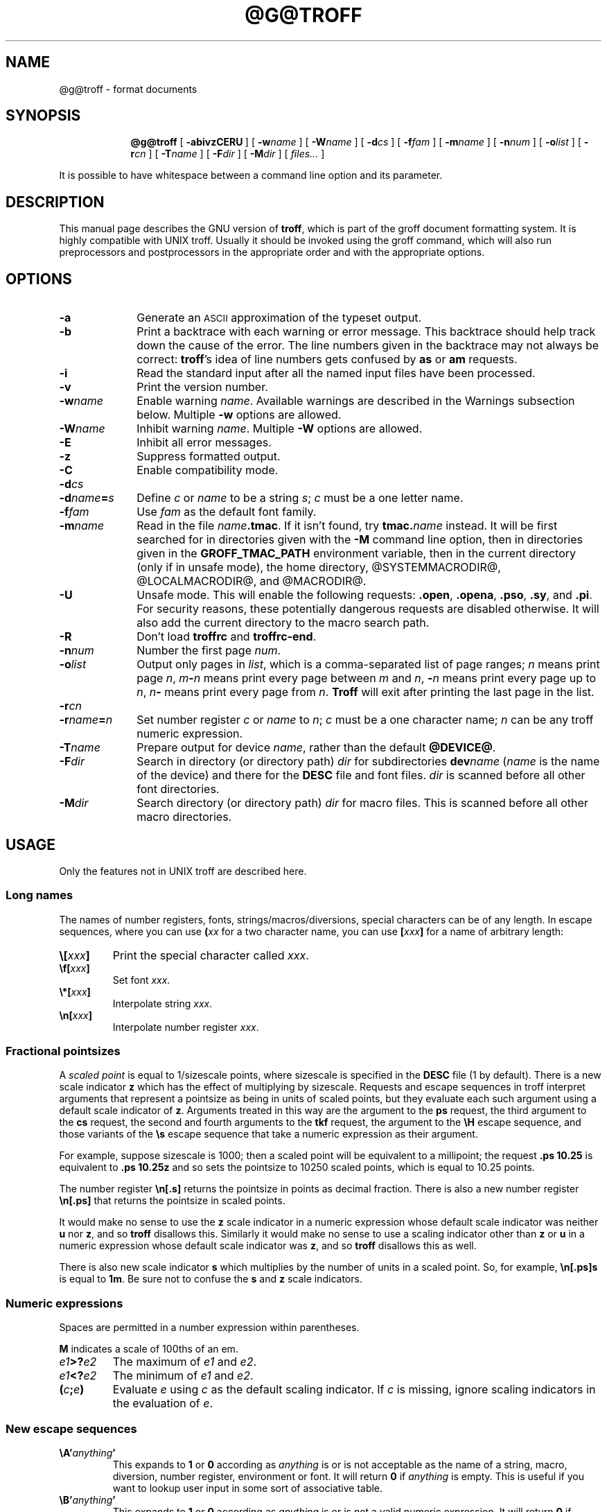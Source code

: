 .ig \"-*- nroff -*-
Copyright (C) 1989-2000, 2001 Free Software Foundation, Inc.

Permission is granted to make and distribute verbatim copies of
this manual provided the copyright notice and this permission notice
are preserved on all copies.

Permission is granted to copy and distribute modified versions of this
manual under the conditions for verbatim copying, provided that the
entire resulting derived work is distributed under the terms of a
permission notice identical to this one.

Permission is granted to copy and distribute translations of this
manual into another language, under the above conditions for modified
versions, except that this permission notice may be included in
translations approved by the Free Software Foundation instead of in
the original English.
..
.
.\" define a string tx for the TeX logo
.ie t .ds tx T\h'-.1667m'\v'.224m'E\v'-.224m'\h'-.125m'X
.el .ds tx TeX
.
.de TQ
.br
.ns
.TP \\$1
..
.
.\" Like TP, but if specified indent is more than half
.\" the current line-length - indent, use the default indent.
.de Tp
.ie \\n(.$=0:((0\\$1)*2u>(\\n(.lu-\\n(.iu)) .TP
.el .TP "\\$1"
..
.
.\" The BSD man macros can't handle " in arguments to font change macros,
.\" so use \(ts instead of ".
.tr \(ts"
.
.
.TH @G@TROFF @MAN1EXT@ "@MDATE@" "Groff Version @VERSION@"
.
.
.SH NAME
.
.
@g@troff \- format documents
.
.
.SH SYNOPSIS
.
.
.nr a \n(.j
.ad l
.nr i \n(.i
.in +\w'\fB@g@troff 'u
.ti \niu
.B @g@troff
.de OP
.ie \\n(.$-1 .RI "[\ \fB\\$1\fP" "\\$2" "\ ]"
.el .RB "[\ " "\\$1" "\ ]"
..
.OP \-abivzCERU
.OP \-w name
.OP \-W name
.OP \-d cs
.OP \-f fam
.OP \-m name
.OP \-n num
.OP \-o list
.OP \-r cn
.OP \-T name
.OP \-F dir
.OP \-M dir
.RI "[\ " files\|.\|.\|. "\ ]"
.br
.ad \na
.PP
It is possible to have whitespace between a command line option and its
parameter.
.
.
.SH DESCRIPTION
.
.
This manual page describes the GNU version of
.BR troff ,
which is part of the groff document formatting system.
It is highly compatible with UNIX troff.
Usually it should be invoked using the groff command, which will
also run preprocessors and postprocessors in the appropriate
order and with the appropriate options.
.
.
.SH OPTIONS
.
.
.TP \w'\-dname=s'u+2n
.B \-a
Generate an
.SM ASCII
approximation of the typeset output.
.TP
.B \-b
Print a backtrace with each warning or error message.  This backtrace
should help track down the cause of the error.  The line numbers given
in the backtrace may not always be correct:
.BR troff 's
idea of line numbers
gets confused by
.B as
or 
.B am
requests.
.TP
.B \-i
Read the standard input after all the named input files have been
processed.
.TP
.B \-v
Print the version number.
.TP
.BI \-w name
Enable warning
.IR  name .
Available warnings are described in
the Warnings subsection below.
Multiple
.B \-w
options are allowed.
.TP
.BI \-W name
Inhibit warning
.IR name .
Multiple
.B \-W
options are allowed.
.TP
.B \-E
Inhibit all error messages.
.TP
.B \-z
Suppress formatted output.
.TP
.B \-C
Enable compatibility mode.
.TP
.BI \-d cs
.TQ
.BI \-d name = s
Define
.I c
or
.I name
to be a string
.IR s ;
.I c
must be a one letter name.
.TP
.BI \-f fam
Use
.I fam
as the default font family.
.TP
.BI \-m name
Read in the file
.IB name .tmac\fR.
If it isn't found, try
.BI tmac. name
instead.
It will be first searched for in directories given with the
.B \-M
command line option, then in directories given
in the
.B GROFF_TMAC_PATH
environment variable, then in the current directory (only if in unsafe
mode), the home directory, @SYSTEMMACRODIR@, @LOCALMACRODIR@, and
@MACRODIR@.
.TP
.B \-U
Unsafe mode.
This will enable the following requests:
.BR .open ,
.BR .opena ,
.BR .pso ,
.BR .sy ,
and
.BR .pi .
For security reasons, these potentially dangerous requests are disabled
otherwise.  It will also add the current directory to the macro search path.
.TP
.B \-R
Don't load
.B troffrc
and
.BR troffrc-end .
.TP
.BI \-n num
Number the first page
.IR num .
.TP
.BI \-o list
Output only pages in
.IR list ,
which is a comma-separated list of page ranges;
.I n
means print page
.IR n ,
.IB m \- n
means print every page between
.I m
and
.IR n ,
.BI \- n
means print every page up to
.IR n ,
.IB n \-
means print every page from
.IR n .
.B Troff
will exit after printing the last page in the list.
.TP
.BI \-r cn
.TQ
.BI \-r name = n
Set number register
.I c
or
.I name
to
.IR n ;
.I c
must be a one character name;
.I n
can be any troff numeric expression.
.TP
.BI \-T name
Prepare output for device
.IR name ,
rather than the default
.BR @DEVICE@ .
.TP
.BI \-F dir
Search in directory (or directory path)
.I dir
for subdirectories
.BI dev name
.RI ( name
is the name of the device) and there for the
.B DESC
file and font files.
.I dir
is scanned before all other font directories.
.TP
.BI \-M dir
Search directory (or directory path)
.I dir
for macro files.
This is scanned before all other macro directories.
.
.
.SH USAGE
.
.
Only the features not in UNIX troff are described here.
.
.SS Long names
.
The names of number registers, fonts, strings/macros/diversions,
special characters can be of any length. In escape sequences, where
you can use 
.BI ( xx
for a two character name, you can use
.BI [ xxx ]
for a name of arbitrary length:
.TP
.BI \e[ xxx ]
Print the special character called
.IR xxx .
.TP
.BI \ef[ xxx ]
Set font
.IR xxx .
.TP
.BI \e*[ xxx ]
Interpolate string
.IR xxx .
.TP
.BI \en[ xxx ]
Interpolate number register
.IR xxx .
.
.SS Fractional pointsizes
.
A
.I
scaled point
is equal to 1/sizescale
points, where
sizescale is specified in the
.B DESC
file (1 by default).
There is a new scale indicator
.B z
which has the effect of multiplying by sizescale.
Requests and escape sequences in troff 
interpret arguments that represent a pointsize as being in units
of scaled points, but they evaluate each such argument
using a default scale indicator of
.BR z .
Arguments treated in this way are
the argument to the
.B ps
request,
the third argument to the
.B cs
request,
the second and fourth arguments to the
.B tkf
request,
the argument to the
.B \eH
escape sequence,
and those variants of the
.B \es
escape sequence that take a numeric expression as their argument.
.LP
For example, suppose sizescale is 1000;
then a scaled point will be equivalent to a millipoint;
the request
.B .ps 10.25
is equivalent to
.B .ps 10.25z
and so sets the pointsize to 10250 scaled points,
which is equal to 10.25 points.
.LP
The number register
.B \en[.s]
returns the pointsize in points as decimal fraction.
There is also a new number register
.B \en[.ps]
that returns the pointsize in scaled points.
.LP
It would make no sense to use the
.B z
scale indicator in a numeric expression
whose default scale indicator was neither
.B u
nor
.BR z ,
and so
.B troff
disallows this.
Similarly it would make no sense to use a scaling indicator
other than
.B z
or
.B u
in a numeric expression whose default scale indicator was
.BR z ,
and so
.B troff
disallows this as well.
.LP
There is also new scale indicator
.B s
which multiplies by the number of units in a scaled point.
So, for example,
.B \en[.ps]s
is equal to
.BR 1m .
Be sure not to confuse the
.B s
and
.B z
scale indicators.
.
.SS Numeric expressions
.
.LP
Spaces are permitted in a number expression within parentheses.
.LP
.B M
indicates a scale of 100ths of an em.
.TP
.IB e1 >? e2
The maximum of
.I e1
and
.IR e2 .
.TP
.IB e1 <? e2
The minimum of
.I e1
and
.IR e2 .
.TP
.BI ( c ; e )
Evaluate
.I e
using
.I c
as the default scaling indicator.
If
.I c
is missing, ignore scaling indicators in the evaluation of
.IR e .
.
.SS New escape sequences
.
.TP
.BI \eA' anything '
This expands to
.B 1
or
.B 0
according as
.I anything
is or is not acceptable as the name of a string, macro, diversion,
number register, environment or font.
It will return
.B 0
if
.I anything
is empty.
This is useful if you want to lookup user input in some sort of
associative table.
.TP
.BI \eB' anything '
This expands to
.B 1
or
.B 0
according as
.I anything
is or is not a valid numeric expression.
It will return
.B 0
if
.I anything
is empty.
.TP
.BI \eC' xxx '
Typeset character named
.IR xxx .
Normally it is more convenient to use
.BI \e[ xxx ]\fR.
But
.B \eC
has the advantage that it is compatible with recent versions of
.SM UNIX
and is available in compatibility mode.
.TP
.B \eE
This is equivalent to an escape character,
but it's not interpreted in copy-mode.
For example, strings to start and end superscripting could be defined
like this:
.RS
.IP
\&.ds { \ev'\-.3m'\es'\eEn[.s]*6u/10u'
.br
\&.ds } \es0\ev'.3m'
.LP
The use of
.B \eE
ensures that these definitions will work even if
.B \e*{
gets interpreted in copy-mode
(for example, by being used in a macro argument).
.RE
.TP
.BI \eN' n '
Typeset the character with code
.I n
in the current font.
.I n
can be any integer.
Most devices only have characters with codes between 0 and 255.
If the current font does not contain a character with that code,
special fonts will
.I not
be searched.
The
.B \eN
escape sequence can be conveniently used on conjunction with the
.B char
request:
.RS
.IP
.B
\&.char \e[phone] \ef(ZD\eN'37'
.RE
.IP
The code of each character is given in the fourth column in the font
description file after the
.B charset
command.
It is possible to include unnamed characters in the font description
file by using a name of
.BR \-\-\- ;
the
.B \eN
escape sequence is the only way to use these.
.TP
.BI \eR' name\ \(+-n '
This has the same effect as
.RS
.IP
.BI .nr\  name\ \(+-n
.RE
.TP
.BI \es( nn
.TQ
.BI \es\(+-( nn
Set the point size to
.I nn
points;
.I nn
must be exactly two digits.
.TP
.BI \es[\(+- n ]
.TQ
.BI \es\(+-[ n ]
.TQ
.BI \es'\(+- n '
.TQ
.BI \es\(+-' n '
Set the point size to
.I n
scaled points;
.I n
is a numeric expression with a default scale indicator of
.BR z .
.TP
.BI \eV x
.TQ
.BI \eV( xx
.TQ
.BI \eV[ xxx ]
Interpolate the contents of the environment variable
.IR xxx ,
as returned by
.BR getenv (3).
.B \eV
is interpreted in copy-mode.
.TP
.BI \eY x
.TQ
.BI \eY( xx
.TQ
.BI \eY[ xxx ]
This is approximately equivalent to
.BI \eX'\e*[ xxx ]'\fR.
However the contents of the string or macro
.I xxx
are not interpreted;
also it is permitted for
.I xxx
to have been defined as a macro and thus contain newlines
(it is not permitted for the argument to
.B \eX
to contain newlines).
The inclusion of newlines requires an extension to the UNIX troff output
format, and will confuse drivers that do not know about this
extension.
.TP
.BI \eZ' anything '
Print anything and then restore the horizontal and vertical
position;
.I anything
may not contain tabs or leaders.
.TP
.B \e$0
The name by which the current macro was invoked.
The
.B als
request can make a macro have more than one name.
.TP
.B \e$*
In a macro, the concatenation of all the arguments separated by spaces.
.TP
.B \e$@
In a macro, the concatenation of all the arguments with each surrounded by
double quotes, and separated by spaces. 
.TP
.BI \e$( nn
.TQ
.BI \e$[ nnn ]
In a macro, this gives the
.IR nn -th
or
.IR nnn -th
argument.
Macros can have an unlimited number of arguments.
.TP
.BI \e? anything \e?
When used in a diversion, this will transparently embed
.I anything
in the diversion.
.I anything
is read in copy mode.
When the diversion is reread,
.I anything
will be interpreted.
.I anything
may not contain newlines; use
.B \e!\&
if you want to embed newlines in a diversion.
The escape sequence
.B \e?\&
is also recognised in copy mode and turned into a single internal
code; it is this code that terminates
.IR anything .
Thus
.RS
.RS
.ft B
.nf
.ne 15
\&.nr x 1
\&.nf
\&.di d
\e?\e\e?\e\e\e\e?\e\e\e\e\e\e\e\enx\e\e\e\e?\e\e?\e?
\&.di
\&.nr x 2
\&.di e
\&.d
\&.di
\&.nr x 3
\&.di f
\&.e
\&.di
\&.nr x 4
\&.f
.fi
.ft
.RE
.RE
.IP
will print
.BR 4 .
.TP
.B \e/
This increases the width of the preceding character so that
the spacing between that character and the following character
will be correct if the following character is a roman character.
For example, if an italic f is immediately followed by a roman
right parenthesis, then in many fonts the top right portion of the f
will overlap the top left of the right parenthesis producing \fIf\fR)\fR,
which is ugly.
Inserting
.B \e/
produces
.ie \n(.g \fIf\/\fR)\fR
.el \fIf\|\fR)\fR
and avoids this problem.
It is a good idea to use this escape sequence whenever an
italic character is immediately followed by a roman character without any
intervening space.
.TP
.B \e,
This modifies the spacing of the following character so that the spacing
between that character and the preceding character will correct if
the preceding character is a roman character.
For example, inserting
.B \e,
between the parenthesis and the f changes
\fR(\fIf\fR to
.ie \n(.g \fR(\,\fIf\fR.
.el \fR(\^\fIf\fR.
It is a good idea to use this escape sequence whenever a
roman character is immediately followed by an italic character without any
intervening space.
.TP
.B \e)
Like
.B \e&
except that it behaves like a character declared with the
.B cflags
request to be transparent for the purposes of end of sentence recognition.
.TP
.B \e~
This produces an unbreakable space that stretches like a normal inter-word
space when a line is adjusted.
.TP
.B \e:
This causes the insertion of a zero-width break point.
It is equal to
.B \e%
but without insertion of a soft hyphen character.
.TP
.B \e#
Everything up to and including the next newline is ignored.
This is interpreted in copy mode.
This is like
.B \e"
except that
.B \e"
does not ignore the terminating newline.
.
.SS New requests
.
.TP
.BI .aln\  xx\ yy
Create an alias
.I xx
for number register object named
.IR yy .
The new name and the old name will be exactly equivalent.
If
.I yy
is undefined, a warning of type
.B reg
will be generated, and the request will be ignored.
.TP
.BI .als\  xx\ yy
Create an alias
.I xx
for request, string, macro, or diversion object named
.IR yy .
The new name and the old name will be exactly equivalent (it is similar to a
hard rather than a soft link).
If
.I yy
is undefined, a warning of type
.B mac
will be generated, and the request will be ignored.
The
.BR de ,
.BR am ,
.BR di ,
.BR da ,
.BR ds ,
and
.B as
requests only create a new object if the name of the macro, diversion
or string diversion is currently undefined or if it is defined to be a
request; normally they modify the value of an existing object.
.TP
.BI .am1\  xx\ yy
Similar to
.BR .am , 
but compatibility mode is switched off during execution.
On entry, the current compatibility mode is saved and restored at exit.
.TP
.BI .asciify\  xx
This request `unformats' the diversion
.I xx
in such a way that
.SM ASCII
and space characters (and some escape sequences) that were formatted and
diverted into
.I xx
will be treated like ordinary input characters when
.I xx
is reread.
Useful for diversions in conjunction with the
.B .writem
request.
It can be also used for gross hacks; for example, this
.RS
.IP
.ne 7v+\n(.Vu
.ft B
.nf
\&.tr @.
\&.di x
\&@nr n 1
\&.br
\&.di
\&.tr @@
\&.asciify x
\&.x
.fi
.RE
.IP
will set register
.B n
to 1.
Note that glyph information (font, font size, etc.) is not preserved; use
.B .unformat
instead.
.TP
.B .backtrace
Print a backtrace of the input stack on stderr.
.TP
.BI .blm\  xx
Set the blank line macro to
.IR xx .
If there is a blank line macro,
it will be invoked when a blank line is encountered instead of the usual
troff behaviour.
.TP
.BI .box\  xx
.TQ
.BI .boxa\  xx
These requests are similar to the
.B di
and
.B da
requests with the exception that a partially filled line will not become
part of the diversion (i.e., the diversion always starts with a new line)
but restored after ending the diversion, discarding the partially filled
line which possibly comes from the diversion.
.TP
.B .break
Break out of a while loop.
See also the
.B while
and
.B continue
requests.
Be sure not to confuse this with the
.B br
request.
.TP
.B .brp
This is the same as
.BR \ep .
.TP
.BI .cflags\  n\ c1\ c2\|.\|.\|.
Characters
.IR c1 ,
.IR c2 ,\|.\|.\|.
have properties determined by
.IR n ,
which is ORed from the following:
.RS
.TP
1
the character ends sentences
(initially characters
.B .?!\&
have this property);
.TP
2
lines can be broken before the character
(initially no characters have this property);
a line will not be broken at a character with this property
unless the characters on each side both have non-zero
hyphenation codes.
.TP
4
lines can be broken after the character
(initially characters
.B \-\e(hy\e(em
have this property);
a line will not be broken at a character with this property
unless the characters on each side both have non-zero
hyphenation codes.
.TP
8
the character overlaps horizontally
(initially characters
.B \e(ul\e(rn\e(ru
have this property);
.TP
16
the character overlaps vertically
(initially character
.B \e(br
has this property);
.TP
32
an end of sentence character followed by any number of characters
with this property will be treated
as the end of a sentence if followed by a newline or two spaces;
in other words
the character is transparent for the purposes of end of sentence
recognition;
this is the same as having a zero space factor in \*(tx
(initially characters
.B \(ts')]*\e(dg\e(rq
have this property).
.RE
.TP
.BI .char\  c\ string
Define character
.I c
to be
.IR string .
Every time character
.I c
needs to be printed,
.I string
will be processed in a temporary environment and the result
will be wrapped up into a single object.
Compatibility mode will be turned off
and the escape character will be set to
.B \e
while
.I string
is being processed.
Any emboldening, constant spacing or track kerning will be applied
to this object rather than to individual characters in
.IR string .
A character defined by this request can be used just like
a normal character provided by the output device.
In particular other characters can be translated to it
with the
.B tr
request;
it can be made the leader character by the
.B lc
request;
repeated patterns can be drawn with the character using the
.B \el
and
.B \eL
escape sequences;
words containing the character can be hyphenated
correctly, if the
.B hcode
request is used to give the character a hyphenation code.
There is a special anti-recursion feature: 
use of character within the character's definition
will be handled like normal characters not defined with
.BR char .
A character definition can be removed with the
.B rchar
request.
.TP
.BI .chop\  xx
Chop the last character off macro, string, or diversion
.IR xx .
This is useful for removing the newline from the end of diversions
that are to be interpolated as strings.
.TP
.BI .close\  stream
Close the stream named
.IR stream ;
.I stream
will no longer be an acceptable argument to the
.B write
request.
See the
.B open
request.
.TP
.B .continue
Finish the current iteration of a while loop.
See also the
.B while
and
.B break
requests.
.TP
.BI .cp\  n
If
.I n
is non-zero or missing, enable compatibility mode, otherwise
disable it.
In compatibility mode, long names are not recognised, and the
incompatibilities caused by long names do not arise.
.TP
.BI .dei\  xx\ yy
Define macro indirectly.
The following example
.RS
.IP
.ne 2v+\n(.Vu
.ft B
.nf
\&.ds xx aa
\&.ds yy bb
\&.dei xx yy
.fi
.RE
.IP
is equivalent to
.RS
.IP
.B
\&.de aa bb
.RE
.TP
.BI .de1\  xx\ yy
Similar to
.BR .de , 
but compatibility mode is switched off during execution.
On entry, the current compatibility mode is saved and restored at exit.
.TP
.BI .do\  xxx
Interpret
.I .xxx
with compatibility mode disabled.
For example,
.RS
.IP
.B
\&.do fam T
.LP
would have the same effect as
.IP
.B
\&.fam T
.LP
except that it would work even if compatibility mode had been enabled.
Note that the previous compatibility mode is restored before any files
sourced by
.I xxx
are interpreted.
.RE
.TP
.B .ecs
Save current escape character.
.TP
.B .ecr
Restore escape character saved with
.BR ecs .
Without a previous call to
.BR ecs ,
.RB ` \e '
will be the new escape character.
.TP
.BI .evc\  xx
Copy the contents of environment
.I xx
to the current environment.
No pushing or popping of environents will be done.
.TP
.BI .fam\  xx
Set the current font family to
.IR xx .
The current font family is part of the current environment.
If
.I xx
is missing, switch back to previous font family.
See the description of the
.B sty
request for more information on font families.
.TP
.BI .fspecial\  f\ s1\ s2\|.\|.\|.
When the current font is
.IR f ,
fonts
.IR s1 ,
.IR s2 ,\|.\|.\|.
will be special, that is, they will searched for characters not in
the current font.
Any fonts specified in the
.B special
request will be searched after fonts specified in the
.B fspecial
request.
.TP
.BI .ftr\  f\ g
Translate font
.I f
to
.IR g .
Whenever a font named
.I f
is referred to in
.B \ef
escape sequence,
or in the
.BR ft ,
.BR ul ,
.BR bd ,
.BR cs ,
.BR tkf ,
.BR special ,
.BR fspecial ,
.BR fp ,
or
.BR sty
requests,
font
.I g
will be used.
If
.I g
is missing,
or equal to
.I f
then font
.I f
will not be translated.
.TP
.BI .hcode \ c1\ code1\ c2\ code2\|.\|.\|.
Set the hyphenation code of character
.I c1
to
.I code1
and that of
.I c2
to
.IR code2 .
A hyphenation code must be a single input
character (not a special character) other than a digit or a space.
Initially each lower-case letter has a hyphenation code, which
is itself, and each upper-case letter has a hyphenation code
which is the lower case version of itself.
See also the
.B hpf
request.
.TP
.BI .hla\  lang
Set the current hyphenation language to
.IR lang .
Hyphenation exceptions specified with the
.B hw
request and hyphenation patterns specified with the
.B hpf
request are both associated with the current hyphenation language.
The
.B hla
request is usually invoked by the
.B troffrc
file.
.TP
.BI .hlm\  n
Set the maximum number of consecutive hyphenated lines to
.IR n .
If
.I n
is negative, there is no maximum.
The default value is \-1.
This value is associated with the current environment.
Only lines output from an environment count towards the maximum associated
with that environment.
Hyphens resulting from
.B \e%
are counted; explicit hyphens are not.
.TP
.BI .hpf\  file
Read hyphenation patterns from
.IR file ;
this will be searched for in the same way that
.IB name .tmac
is searched for when the
.BI \-m name
option is specified.
It should have the same format as the argument to
the \epatterns primitive in \*(tx;
the letters appearing in this file are interpreted as hyphenation
codes.
A
.B %
character in the patterns file introduces a comment that continues
to the end of the line.
The set of hyphenation patterns is associated with the current language
set by the
.B hla
request.
The
.B hpf
request
is usually invoked by the
.B troffrc
file.
.TP
.BI .hym\  n
Set the
.I hyphenation margin
to
.IR n :
when the current adjustment mode is not
.BR b ,
the line will not be hyphenated if the line is no more than
.I n
short.
The default hyphenation margin is 0.
The default scaling indicator for this request is
.IR m .
The hyphenation margin is associated with the current environment.
The current hyphenation margin is available in the
.B \en[.hym]
register.
.TP
.BI .hys\  n
Set the
.I hyphenation space
to
.IR n :
when the current adjustment mode is
.B b
don't hyphenate the line if the line can be justified by adding no more than
.I n
extra space to each word space.
The default hyphenation space is 0.
The default scaling indicator for this request is
.BR m .
The hyphenation space is associated with the current environment.
The current hyphenation space is available in the
.B \en[.hys]
register.
.TP
.BI .kern\  n
If
.I n
is non-zero or missing, enable pairwise kerning, otherwise disable it.
.TP
.BI .length\  xx\ string
Compute the length of
.I string
and return it in the number register
.I xx
(which is not necessarily defined before).
.TP
.BI .linetabs\  n
If
.I n
is non-zero or missing, enable line-tabs mode, otherwise disable it (which
is the default).
In line-tabs mode, tab distances are computed relative to the (current)
output line.
Otherwise they are taken relative to the input line.
For example, the following
.RS
.IP
.ne 6v+\n(.Vu
.ft B
.nf
\&.ds x a\et\ec
\&.ds y b\et\ec
\&.ds z c
\&.ta 1i 3i
\e*x
\e*y
\e*z
.fi
.RE
.IP
yields
.RS
.IP
a         b         c
.RE
.IP
In line-tabs mode, the same code gives
.RS
.IP
a         b                   c
.RE
.IP
Line-tabs mode is associated with the current environment; the read-only
number register
.B \\en[.linetabs]
is set to\~1 if in line-tabs mode, and 0 otherwise.
.TP
.BI .mso\  file
The same as the
.B so
request except that
.I file
is searched for in the same directories as macro files for the
the
.B \-m
command line option.
If the file name to be included
has the form
.IB name .tmac
and it isn't found,
.B mso
tries to include
.BI tmac. name
instead and vice versa.
.TP
.BI .nop \ anything
Execute
.IR anything .
This is similar to `.if\ 1'.
.TP
.B .nroff
Make the
.B n
built-in condition true
and the
.B t
built-in condition false.
This can be reversed using the
.B troff
request.
.TP
.BI .open\  stream\ filename
Open
.I filename
for writing and associate the stream named
.I stream
with it.
See also the
.B close
and
.B write
requests.
.TP 
.BI .opena\  stream\ filename
Like
.BR open ,
but if
.I filename
exists, append to it instead of truncating it.
.TP
.B .pnr
Print the names and contents of all currently defined number registers
on stderr.
.TP
.BI .psbb \ filename
Get the bounding box of a PostScript image
.IR filename .
This file must conform to Adobe's Document Structuring Conventions; the
command looks for a
.B %%BoundingBox
comment to extract the bounding box values.
After a successful call, the coordinates (in PostScript units) of the lower
left and upper right corner can be found in the registers
.BR \en[llx] ,
.BR \en[lly] ,
.BR \en[urx] ,
and
.BR \en[ury] ,
respectively.
If some error has occurred, the four registers are set to zero.
.TP
.BI .pso \ command
This behaves like the
.B so
request except that input comes from the standard output of
.IR command .
.TP
.B .ptr
Print the names and positions of all traps (not including input line
traps and diversion traps) on stderr.  Empty slots in the page trap
list are printed as well, because they can affect the priority of
subsequently planted traps.
.TP
.BI .rchar\  c1\ c2\|.\|.\|.
Remove the definitions of characters
.IR c1 ,
.IR c2 ,\|.\|.\|.
This undoes the effect of a
.B char
request.
.TP
.B .return
Within a macro, return immediately.
No effect otherwise.
.TP
.B .rj
.TQ
.BI .rj\  n
Right justify the next
.I n
input lines.
Without an argument right justify the next input line.
The number of lines to be right justified is available in the
.B \en[.rj]
register.
This implicitly does
.BR .ce\ 0 .
The
.B ce
request implicitly does
.BR .rj\ 0 .
.TP
.BI .rnn \ xx\ yy
Rename number register
.I xx
to
.IR yy .
.TP
.BI .shc\  c
Set the soft hyphen character to
.IR c .
If
.I c
is omitted,
the soft hyphen character will be set to the default
.BR \e(hy .
The soft hyphen character is the character which will be inserted
when a word is hyphenated at a line break.
If the soft hyphen character does not exist in the font of the character
immediately preceding a potential break point,
then the line will not be broken at that point.
Neither definitions (specified with the
.B char
request)
nor translations (specified with the
.B tr
request)
are considered when finding the soft hyphen character.
.TP
.BI .shift\  n
In a macro, shift the arguments by
.I n
positions:
argument
.I i
becomes argument
.IR i \- n ;
arguments 1 to
.I n
will no longer be available.
If
.I n
is missing,
arguments will be shifted by 1.
Shifting by negative amounts is currently undefined.
.TP
.BI .special\  s1\ s2\|.\|.\|.
Fonts
.IR s1 ,
.IR s2 ,
are special and will be searched for characters not in the
current font.
.TP
.BI .sty\  n\ f
Associate style
.I f
with font position
.IR n .
A font position can be associated either with a font or
with a style.
The current font is the index of a font position and so is also
either a font or a style.
When it is a style, the font that is actually used is the font the
name of which is the concatenation of the name of the current family
and the name of the current style.
For example, if the current font is 1 and font position 1 is
associated with style
.B R
and the current
font family is
.BR T ,
then font
.BR TR
will be used.
If the current font is not a style, then the current family is ignored.
When the requests
.BR cs ,
.BR bd ,
.BR tkf ,
.BR uf ,
or
.B fspecial
are applied to a style,
then they will instead be applied to the member of the
current family corresponding to that style.
The default family can be set with the
.B \-f
option.
The styles command in the
.SM DESC
file controls which font positions
(if any) are initially associated with styles rather than fonts.
.TP
.BI .substring\  xx\ n1\  [ n2 ]
Replace the string in register
.I xx
with the substring defined by the indices
.I n1
and
.IR n2 .
The first character in the string has index one.
If
.I n2
is omitted, it is taken to be equal to the string's length.  If the
index value
.I n1
or
.I n2
is negative or zero, it will be counted from the end of the string,
going backwards: The last character has index 0, the character before
the last character has index -1, etc.
.TP
.BI .tkf\  f\ s1\ n1\ s2\ n2
Enable track kerning for font
.IR f .
When the current font is
.I f
the width of every character will be increased by an amount
between
.I n1
and
.IR n2 ;
when the current point size is less than or equal to
.I s1
the width will be increased by
.IR n1 ;
when it is greater than or equal to
.I s2
the width will be increased by
.IR n2 ;
when the point size is greater than or equal to
.I s1
and less than or equal to
.I s2
the increase in width is a linear function of the point size.
.TP
.BI .tm1\  string
Similar to the
.B tm
request,
.I string
is read in copy mode and written on the standard error, but an initial
double quote in
.I string
is stripped off to allow initial blanks.
.TP
.BI .tmc\  string
Similar to
.BR tm1
but without writing a final newline.
.TP
.BI .trf\  filename
Transparently output the contents of file
.IR filename .
Each line is output as it would be were it preceded by
.BR \e! ;
however, the lines are not subject to copy-mode interpretation.
If the file does not end with a newline, then a newline will
be added.
For example, you can define a macro
.I x
containing the contents of file
.IR f ,
using
.RS
.IP
.BI .di\  x
.br
.BI .trf\  f
.br
.B .di
.LP
Unlike with the
.B cf
request,
the file cannot contain characters such as
.SM NUL
that are not legal troff input characters.
.RE
.TP
.B .trnt abcd
This is the same as the
.B tr
request except that the translations do not apply to text that is
transparently throughput into a diversion with
.BR \e! .
For example,
.RS
.IP
.nf
.ft B
\&.tr ab
\&.di x
\e!.tm a
\&.di
\&.x
.fi
.ft
.LP
will print
.BR b ;
if
.B trnt
is used instead of
.B tr
it will print
.BR a .
.RE
.TP
.B .troff
Make the
.B n
built-in condition false,
and the
.B t
built-in condition true.
This undoes the effect of the
.B nroff
request.
.TP
.BI .unformat\  xx
This request `unformats' the diversion
.IR xx .
Contrary to the
.B .asciify
request, which tries to convert formatted elements of the diversion back
to input tokens as much as possible,
.B .unformat
will only handle tabs and spaces between words (usually caused by spaces
or newlines in the input) specially.
The former are treated as if they were input tokens, and the latter are
stretchable again.
Note that the vertical size of lines is not preserved.
Glyph information (font, font size, space width, etc.) is retained.
Useful in conjunction with the
.B .box
and
.B .boxa
requests.
.TP
.BI .vpt\  n
Enable vertical position traps if
.I n
is non-zero, disable them otherwise.
Vertical position traps are traps set by the
.B wh
or
.B dt
requests.
Traps set by the
.B it
request are not vertical position traps.
The parameter that controls whether vertical position traps are enabled
is global.
Initially vertical position traps are enabled.
.TP
.BI .warn\  n
Control warnings.
.I n
is the sum of the numbers associated with each warning that is to be enabled;
all other warnings will be disabled.
The number associated with each warning is listed in the `Warnings' section.
For example,
.B .warn 0
will disable all warnings, and
.B .warn 1
will disable all warnings except that about missing characters.
If
.I n
is not given,
all warnings will be enabled.
.TP
.BI .while \ c\ anything
While condition
.I c
is true, accept
.I anything
as input;
.I c
can be any condition acceptable to an
.B if
request;
.I anything
can comprise multiple lines if the first line starts with
.B \e{
and the last line ends with
.BR \e} .
See also the
.B break
and
.B continue
requests.
.TP
.BI .write\  stream\ anything
Write
.I anything
to the stream named
.IR stream .
.I stream
must previously have been the subject of an
.B open
request.
.I anything
is read in copy mode;
a leading
.B \(ts
will be stripped.
.TP
.BI .writem\  stream\ xx
Write the contents of the macro or string
.I xx
to the stream named
.IR stream .
.I stream
must previously have been the subject of an
.B open
request.
.I xx
is read in copy mode.
.
.SS Extended requests
.
.TP
.BI .cf\  filename
When used in a diversion, this will embed in the diversion an object which,
when reread, will cause the contents of
.I filename
to be transparently copied through to the output.
In UNIX troff, the
contents of
.I filename
is immediately copied through to the output regardless of whether
there is a current diversion; this behaviour is so anomalous that it
must be considered a bug.
.TP
.BI .ev\  xx
If
.I xx
is not a number, this will switch to a named environment called
.IR xx .
The environment should be popped with a matching
.B ev
request without any arguments, just as for numbered environments.
There is no limit on the number of named environments; they will be
created the first time that they are referenced.
.TP
.BI .fp\  n\ f1\ f2
The
.B fp
request has an optional third argument.
This argument gives the external name of the font,
which is used for finding the font description file.
The second argument gives the internal name of the font
which is used to refer to the font in troff after it has been mounted.
If there is no third argument then the internal name will be used
as the external name.
This feature allows you to use fonts with long names in compatibility mode.
.TP
.BI .ss\  m\ n
When two arguments are given to the
.B ss
request, the second argument gives the
.IR "sentence space size" .
If the second argument is not given, the sentence space size
will be the same as the word space size.
Like the word space size, the sentence space is in units of
one twelfth of the spacewidth parameter for the current font.
Initially both the word space size and the sentence
space size are 12.
Contrary to UNIX troff, GNU troff handles this request in nroff mode
also (if not in compatibility mode); a given value is then rounded down
to the nearest multiple of\~12.
The sentence space size is used in two circumstances:
if the end of a sentence occurs at the end of a line in fill mode, then
both an inter-word space and a sentence space will be added;
if two spaces follow the end of a sentence in the middle of a line,
then the second space will be a sentence space.
Note that the behaviour of UNIX troff will be exactly
that exhibited by GNU troff if a second argument is never given to the
.B ss
request.
In GNU troff, as in UNIX troff, you should always
follow a sentence with either a newline or two spaces.
.TP
.BI .ta\  n1\ n2\|.\|.\|.nn \ T\  r1\ r2\|.\|.\|.\|rn
Set tabs at positions
.IR n1 ,
.IR n2 ,\|.\|.\|.\|,
.I nn
and then set tabs at
.IR nn + r1 ,
.IR nn + r2 ,\|.\|.\|.\|.\|,
.IR nn + rn
and then at
.IR nn + rn + r1 ,
.IR nn + rn + r2 ,\|.\|.\|.\|,
.IR nn + rn + rn ,
and so on.
For example,
.RS
.IP
.B
\&.ta T .5i
.LP
will set tabs every half an inch.
.RE
.
.SS New number registers
.
The following read-only registers are available:
.TP
.B \en[.C]
1 if compatibility mode is in effect, 0 otherwise.
.TP
.B \en[.cdp]
The depth of the last character added to the current environment.
It is positive if the character extends below the baseline.
.TP
.B \en[.ce]
The number of lines remaining to be centered, as set by the
.B ce
request.
.TP
.B \en[.cht]
The height of the last character added to the current environment.
It is positive if the character extends above the baseline.
.TP
.B \en[.csk]
The skew of the last character added to the current environment.
The
.I skew
of a character is how far to the right of the center of a character
the center of an accent over that character should be placed.
.TP
.B \en[.ev]
The name or number of the current environment.
This is a string-valued register.
.TP
.B \en[.fam]
The current font family.
This is a string-valued register.
.TP
.B \en[.fp]
The number of the next free font position.
.TP
.B \en[.g]
Always 1.
Macros should use this to determine whether they are running
under GNU troff.
.TP
.B \en[.hla]
The current hyphenation language as set by the
.B hla
request.
.TP
.B \en[.hlc]
The number of immediately preceding consecutive hyphenated lines.
.TP
.B \en[.hlm]
The maximum allowed number of consecutive hyphenated lines, as set by the
.B hlm
request.
.TP
.B \en[.hy]
The current hyphenation flags (as set by the
.B hy
request).
.TP
.B \en[.hym]
The current hyphenation margin (as set by the
.B hym
request).
.TP
.B \en[.hys]
The current hyphenation space (as set by the
.B hys
request).
.TP
.B \en[.in]
The indent that applies to the current output line.
.TP
.B \en[.int]
Set to a positive value if last output line is interrupted (i.e., if it
contains
.IR \ec ).
.TP
.B \en[.kern]
.B 1
if pairwise kerning is enabled,
.B 0
otherwise.
.TP
.B \en[.lg]
The current ligature mode (as set by the
.B lg
request).
.TP
.B \en[.linetabs]
The current line-tabs mode (as set by the
.B linetabs
request).
.TP
.B \en[.ll]
The line length that applies to the current output line.
.TP
.B \en[.lt]
The title length as set by the
.B lt
request.
.TP
.B \en[.ne]
The amount of space that was needed in the last
.B ne
request that caused a trap to be sprung.
Useful in conjunction with the
.B \en[.trunc]
register.
.TP
.B \en[.ns]
.B 1
if no-space mode is active,
.B 0
otherwise.
.TP
.B \en[.pn]
The number of the next page:
either the value set by a
.B pn
request, or the number of the current page plus 1.
.TP
.B \en[.ps]
The current pointsize in scaled points.
.TP
.B \en[.psr]
The last-requested pointsize in scaled points.
.TP
.B \en[.rj]
The number of lines to be right-justified as set by the
.B rj
request.
.TP
.B \en[.sr]
The last requested pointsize in points as a decimal fraction.
This is a string-valued register.
.TP
.B \en[.tabs]
A string representation of the current tab settings suitable for use as
an argument to the
.B ta
request.
.TP
.B \en[.trunc]
The amount of vertical space truncated by the most recently sprung
vertical position trap, or,
if the trap was sprung by a
.B ne
request,
minus the amount of vertical motion produced by the
.B ne
request.
In other words, at the point a trap is sprung, it represents the difference
of what the vertical position would have been but for the trap,
and what the vertical position actually is.
Useful in conjunction with the
.B \en[.ne]
register.
.TP
.B \en[.ss]
.TQ
.B \en[.sss]
These give the values of the parameters set by the
first and second arguments of the
.B ss
request.
.TP
.B \en[.vpt]
1 if vertical position traps are enabled, 0 otherwise.
.TP
.B \en[.warn]
The sum of the numbers associated with each of the currently enabled
warnings.
The number associated with each warning is listed in the `Warnings'
subsection.
.TP
.B \en[.x]
The major version number.
For example, if the version number is
.B 1.03
then
.B \en[.x]
will contain
.BR 1 .
.TP
.B \en[.y]
The minor version number.
For example, if the version number is
.B 1.03
then
.B \en[.y]
will contain
.BR 03 .
.TP
.B \en[.Y]
The revision number of groff.
.TP
.B \en[llx]
.TQ
.B \en[lly]
.TQ
.B \en[urx]
.TQ
.B \en[ury]
These four registers are set by the
.B \&.psbb
request and contain the bounding box values (in PostScript units) of a given
PostScript image.
.LP
The following read/write registers are set by the
.B \ew
escape sequence:
.TP
.B \en[rst]
.TQ
.B \en[rsb]
Like the
.B st
and
.B sb
registers, but takes account of the heights and depths of characters.
.TP
.B \en[ssc]
The amount of horizontal space (possibly negative) that should
be added to the last character before a subscript.
.TP
.B \en[skw]
How far to right of the center of the last character
in the
.B \ew
argument,
the center of an accent from a roman font should be placed over that character.
.LP
Other available read/write number registers are:
.TP
.B \en[c.]
The current input line number.
.B \en[.c]
is a read-only alias to this register.
.TP
.B \en[hp]
The current horizontal position at input line.
.TP
.B \en[systat]
The return value of the system() function executed by the last
.B sy
request.
.TP
.B \en[slimit]
If greater than 0, the maximum number of objects on the input stack.
If less than or equal to 0, there is no limit on the number of objects
on the input stack.  With no limit, recursion can continue until
virtual memory is exhausted.
.TP
.B \en[year]
The current year.
Note that the traditional
.B troff
number register
.B \en[yr]
is the current year minus 1900.
.
.SS Miscellaneous
.
.B @g@troff
predefines a single (read/write) string-based register,
.BR \e*(.T ,
which contains the argument given to the
.B -T
command line option, namely the current output device (for example,
.I latin1
or
.IR ascii ).
Note that this is not the same as the (read-only) number register
.B \en[.T]
which is defined to be\ 1 if
.B troff
is called with the
.B -T
command line option, and zero otherwise.  This behaviour is different to
UNIX troff.
.LP
Fonts not listed in the
.SM DESC
file are automatically mounted on the next available font position
when they are referenced.
If a font is to be mounted explicitly with the
.B fp
request on an unused font position,
it should be mounted on the first unused font position,
which can be found in the
.B \en[.fp]
register;
although
.B troff
does not enforce this strictly,
it will not allow a font to be mounted at a position whose number is much
greater than that of any currently used position.
.LP
Interpolating a string does not hide existing macro arguments.
Thus in a macro, a more efficient way of doing
.IP
.BI . xx\  \e\e$@
.LP
is
.IP
.BI \e\e*[ xx ]\e\e  
.LP
If the font description file contains pairwise kerning information,
characters from that font will be kerned.
Kerning between two characters can be inhibited by placing a
.B \e&
between them.
.LP
In a string comparison in a condition, 
characters that appear at different input levels
to the first delimiter character will not be recognised
as the second or third delimiters.
This applies also to the
.B tl
request.
In a
.B \ew
escape sequence,
a character that appears at a different input level to
the starting delimiter character will not be recognised
as the closing delimiter character.
When decoding a macro argument that is delimited
by double quotes, a character that appears at a different
input level to the starting delimiter character will not
be recognised as the closing delimiter character.
The implementation of
.B \e$@
ensures that the double quotes surrounding an argument
will appear the same input level, which will be different
to the input level of the argument itself.
In a long escape name
.B ]
will not be recognized as a closing delimiter except
when it occurs at the same input level as the opening
.BR ] .
In compatibility mode, no attention is paid to the input-level.
.LP
There are some new types of condition:
.TP
.BI .if\ r xxx
True if there is a number register named
.IR xxx .
.TP
.BI .if\ d xxx
True if there is a string, macro, diversion, or request named
.IR xxx .
.TP
.BI .if\ c ch
True if there is a character
.IR ch
available;
.I ch
is either an
.SM ASCII
character
or a special character
.BI \e( xx
or
.BI \e[ xxx ]\fR;
the condition will also be true if
.I ch
has been defined by the
.B char
request.
.LP
The
.B tr
request can now map characters onto
.BR \e~ .
.
.SS Warnings
.
The warnings that can be given by
.B troff
are divided into the following categories.
The name associated with each warning is used by the
.B \-w
and
.B \-W
options;
the number is used by the
.B warn
request, and by the
.B .warn
register.
.nr x \w'\fBright-brace'+1n+\w'0000'u
.ta \nxuR
.TP \nxu+3n
.BR char \t1
Non-existent characters.
This is enabled by default.
.TP
.BR number \t2
Invalid numeric expressions.
This is enabled by default.
.TP
.BR break \t4
In fill mode, lines which could not be broken so that their length was
less than the line length.
This is enabled by default.
.TP
.BR delim \t8
Missing or mismatched closing delimiters.
.TP
.BR el \t16
Use of the
.B el
request with no matching
.B ie
request.
.TP
.BR scale \t32
Meaningless scaling indicators.
.TP
.BR range \t64
Out of range arguments.
.TP
.BR syntax \t128
Dubious syntax in numeric expressions.
.TP
.BR di \t256
Use of
.B di
or
.B da
without an argument when there is no current diversion.
.TP
.BR mac \t512
Use of undefined strings, macros and diversions.
When an undefined string, macro or diversion is used,
that string is automatically defined as empty.
So, in most cases, at most one warning will be given for
each name.
.TP
.BR reg \t1024
Use of undefined number registers.
When an undefined number register is used,
that register is automatically defined to have a value of 0.
a definition is automatically made with a value of 0.
So, in most cases, at most one warning will be given for
use of a particular name.
.TP
.BR tab \t2048
Inappropriate use of a tab character.
Either use of a tab character where a number was expected,
or use of tab character in an unquoted macro argument.
.TP
.BR right-brace \t4096
Use of
.B \e}
where a number was expected.
.TP
.BR missing \t8192
Requests that are missing non-optional arguments.
.TP
.BR input \t16384
Illegal input characters.
.TP
.BR escape \t32768
Unrecognized escape sequences.
When an unrecognized escape sequence is encountered,
the escape character is ignored.
.TP
.BR space \t65536
Missing space between a request or macro and its argument.
This warning will be given 
when an undefined name longer than two characters is encountered,
and the first two characters of the name make a defined name.
The request or macro will not be invoked.
When this warning is given, no macro is automatically defined.
This is enabled by default.
This warning will never occur in compatibility mode.
.TP
.BR font \t131072
Non-existent fonts.
This is enabled by default.
.TP
.BR ig \t262144
Illegal escapes in text ignored with the
.B ig
request.
These are conditions that are errors when they do not occur
in ignored text.
.LP
There are also names that can be used to refer to groups of warnings:
.TP
.B all
All warnings except
.BR di ,
.B mac
and
.BR reg .
It is intended that this covers all warnings
that are useful with traditional macro packages.
.TP
.B w
All warnings.
.
.SS Incompatibilities
.
.LP
Long names cause some incompatibilities.
UNIX troff will interpret
.IP
.B
\&.dsabcd
.LP
as defining a string
.B ab
with contents
.BR cd .
Normally, GNU troff will interpret this as a call of a macro named
.BR dsabcd .
Also UNIX troff will interpret
.B \e*[
or
.B \en[
as references to a string or number register called
.BR [ .
In GNU troff, however, this will normally be interpreted as the start
of a long name.
In
.I compatibility mode
GNU troff will interpret these things in the traditional way.
In compatibility mode, however, long names are not recognised.
Compatibility mode can be turned on with the
.B \-C
command line option, and turned on or off with the
.B cp
request.
The number register
.B \en[.C]
is 1 if compatibility mode is on, 0 otherwise.
.LP
GNU troff
does not allow the use of the escape sequences
.BR \\e\e|\e^\e&\e}\e{\e (space) \e'\e`\e-\e_\e!\e%\ec
in names of strings, macros, diversions, number registers,
fonts or environments; UNIX troff does.
The
.B \eA
escape sequence may be helpful in avoiding use of these
escape sequences in names.
.LP
Fractional pointsizes cause one noteworthy incompatibility.
In UNIX troff the
.B ps 
request ignores scale indicators and so
.IP
.B .ps\ 10u
.LP
will set the pointsize to 10 points, whereas in
GNU troff it will set the pointsize to 10 scaled points.
.LP
In GNU troff there is a fundamental difference between unformatted,
input characters, and formatted, output characters.
Everything that affects how an output character
will be output is stored with the character; once an output
character has been constructed it is unaffected by any subsequent
requests that are executed, including
.BR bd ,
.BR cs ,
.BR tkf ,
.BR tr ,
or
.B fp
requests.
Normally output characters are constructed from input
characters at the moment immediately before the character
is added to the current output line.
Macros, diversions and strings are all, in fact, the same type
of object; they contain lists of input characters and output
characters in any combination.
An output character does not behave like an input character
for the purposes of macro processing; it does not inherit any
of the special properties that the input character from which it
was constructed might have had.
For example,
.IP
.nf
.ft B
\&.di x
\e\e\e\e
\&.br
\&.di
\&.x
.ft
.fi
.LP
will print
.B \e\e
in GNU troff;
each pair of input
.BR \e s
is turned into one output
.B \e
and the resulting output
.BR \e s
are not interpreted as escape characters when they are reread.
UNIX troff would interpret them as escape characters
when they were reread and would end up printing one
.BR \e .
The correct way to obtain a printable
.B \e
is to use the
.B \ee
escape sequence: this will always print a single instance of the
current escape character, regardless of whether or not it is used in a
diversion; it will also work in both GNU troff and UNIX troff.
If you wish for some reason to store in a diversion an escape
sequence that will be interpreted when the diversion is reread,
you can either use the traditional
.B \e!\&
transparent output facility, or, if this is unsuitable, the new
.B \e?\&
escape sequence.
.
.
.SH ENVIRONMENT
.
.
.TP
.SM
.B GROFF_TMAC_PATH
A colon separated list of directories in which to search for
macro files.
.B troff
will scan directories given in
the
.B \-M
option before these, and in standard directories (current directory if in
unsafe mode, home directory,
.BR @LOCALMACRODIR@ ,
.BR @SYSTEMMACRODIR@ ,
.BR @MACRODIR@ )
after these.
.TP
.SM
.B GROFF_TYPESETTER
Default device.
.TP
.SM
.B GROFF_FONT_PATH
A colon separated list of directories in which to search for the
.BI dev name
directory.
.B troff
will scan directories given in the
.B \-F
option before these, and in standard directories
.RB ( @FONTPATH@ )
after these.
.
.
.SH FILES
.
.
.Tp \w'@FONTDIR@/devname/DESC'u+3n
.B @MACRODIR@/troffrc
Initialization file (called before any other macro package).
.TP
.B @MACRODIR@/troffrc-end
Initialization file (called after any other macro package).
.TP
.BI @MACRODIR@/ name .tmac
.TQ
.BI @MACRODIR@/tmac. name
Macro files
.TP
.BI @FONTDIR@/dev name /DESC
Device description file for device
.IR name .
.TP
.BI @FONTDIR@/dev name / F
Font file for font
.I F
of device
.IR name .
.LP
Note that
.B troffrc
and
.B troffrc-end
are neither searched in the current nor in the home directory by default for
security reasons (even if the
.B \-U
option is given).
Use the
.B \-M
command line option or the
.B GROFF_TMAC_PATH
environment variable to add these directories to the search path if
necessary.
.
.
.SH "SEE ALSO"
.
.
.BR groff (@MAN7EXT@)
-- This is a short but complete reference of all requests, registers, and
escapes.
.PP
.BR groff (@MAN1EXT@),
.BR @g@tbl (@MAN1EXT@),
.BR @g@pic (@MAN1EXT@),
.BR @g@eqn (@MAN1EXT@),
.BR @g@refer (@MAN1EXT@),
.BR @g@soelim (@MAN1EXT@),
.BR @g@grn (@MAN1EXT@),
.BR grops (@MAN1EXT@),
.BR grodvi (@MAN1EXT@),
.BR grotty (@MAN1EXT@),
.BR grohtml (@MAN1EXT@),
.BR grolj4 (@MAN1EXT@),
.BR groff_font (@MAN5EXT@),
.BR groff_out (@MAN5EXT@),
.BR groff_char (@MAN7EXT@)
